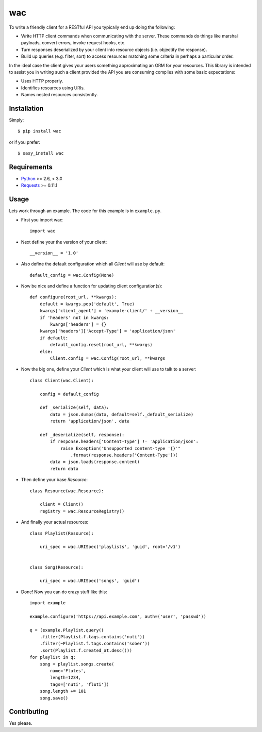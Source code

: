 ===
wac
===

To write a friendly client for a RESTful API you typically end up doing the
following:

- Write HTTP client commands when communicating with the server. These commands
  do things like marshal payloads, convert errors, invoke request hooks, etc.

- Turn responses deserialized by your client into resource objects (i.e.
  objectify the response).

- Build up queries (e.g. filter, sort) to access resources matching some
  criteria in perhaps a particular order.
  
In the ideal case the client gives your users something approximating an ORM
for your resources. This library is intended to assist you in writing such a
client provided the API you are consuming complies with some basic
expectations:

- Uses HTTP properly.

- Identifies resources using URIs.

- Names nested resources consistently.

Installation
------------

Simply::

    $ pip install wac

or if you prefer::

    $ easy_install wac

Requirements
------------

- `Python <http://python.org/>`_ >= 2.6, < 3.0
- `Requests <https://github.com/kennethreitz/requests/>`_ >= 0.11.1  

Usage
-----

Lets work through an example. The code for this example is in ``example.py``.

- First you import wac::

    import wac
    
- Next define your the version of your client::

    __version__ = '1.0'
    
- Also define the default configuration which all `Client` will use by
  default::

    default_config = wac.Config(None)
    
- Now be nice and define a function for updating client configuration(s)::

    def configure(root_url, **kwargs):
        default = kwargs.pop('default', True)
        kwargs['client_agent'] = 'example-client/' + __version__
        if 'headers' not in kwargs:
            kwargs['headers'] = {}
        kwargs['headers']['Accept-Type'] = 'application/json'
        if default:
            default_config.reset(root_url, **kwargs)
        else:
            Client.config = wac.Config(root_url, **kwargs

- Now the big one, define your `Client` which is what your client will use to
  talk to a server::

    class Client(wac.Client):

        config = default_config
    
        def _serialize(self, data):
            data = json.dumps(data, default=self._default_serialize)
            return 'application/json', data
    
        def _deserialize(self, response):
            if response.headers['Content-Type'] != 'application/json':
                raise Exception("Unsupported content-type '{}'"
                    .format(response.headers['Content-Type']))
            data = json.loads(response.content)
            return data

- Then define your base `Resource`::

    class Resource(wac.Resource):
    
        client = Client()
        registry = wac.ResourceRegistry()
  
- And finally your actual resources::

    class Playlist(Resource):
    
        uri_spec = wac.URISpec('playlists', 'guid', root='/v1')
        
        
    class Song(Resource):
    
        uri_spec = wac.URISpec('songs', 'guid') 

- Done! Now you can do crazy stuff like this::

    import example
    
    example.configure('https://api.example.com', auth=('user', 'passwd'))
    
    q = (example.Playlist.query()
        .filter(Playlist.f.tags.contains('nuti'))
        .filter(~Playlist.f.tags.contains('sober'))
        .sort(Playlist.f.created_at.desc()))
    for playlist in q:
        song = playlist.songs.create(
            name='Flutes',
            length=1234,
            tags=['nuti', 'fluti'])
        song.length += 101
        song.save()

Contributing
------------
Yes please.
